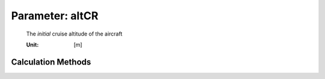 .. _aircraft.altCR:

Parameter: altCR
^^^^^^^^^^^^^^^^^^^^^^^^^^^^^^^^^^^^^^^^^^^^^^^^^^^^^^^^

    The *initial* cruise altitude of the aircraft
    
    :Unit: [m] 
    

Calculation Methods
"""""""""""""""""""""""""""""""""""""""""""""""""""""""
.. automethod:: VAMPzero.Component.Main.Performance.altCR.altCR.calc


